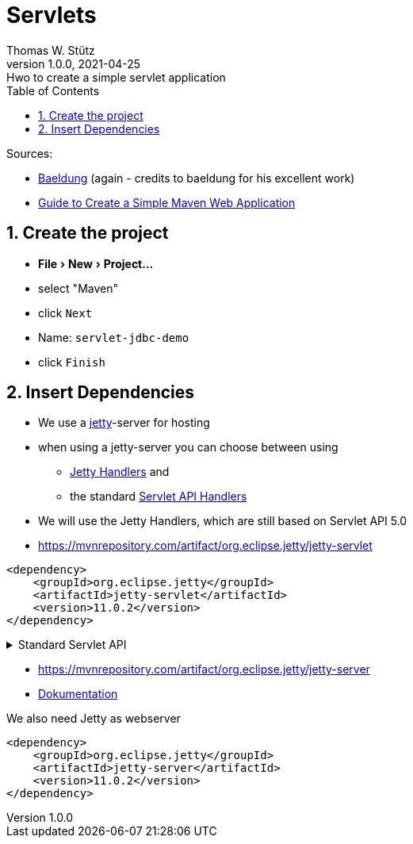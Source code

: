 = Servlets
Thomas W. Stütz
1.0.0, 2021-04-25: Hwo to create a simple servlet application
ifndef::imagesdir[:imagesdir: images]
//:toc-placement!:  // prevents the generation of the doc at this position, so it can be printed afterwards
:sourcedir: ../src/main/java
:icons: font
:sectnums:    // Nummerierung der Überschriften / section numbering
:toc: left
:toclevels: 5
:experimental: true
:linkattrs:   // so window="_blank" will be executed


Sources:

* https://www.baeldung.com/jetty-embedded[Baeldung, window="_blank"] (again - credits to baeldung for his excellent work)
* https://www.javaguides.net/2018/06/Guide-to-Create-a-Simple-Maven-Web-Application.html[Guide to Create a Simple Maven Web Application, window="_blank"]

== Create the project

* menu:File[New>Project...]
* select "Maven"
* click kbd:[Next]
* Name: `servlet-jdbc-demo`
* click kbd:[Finish]

== Insert Dependencies

* We use a https://www.eclipse.org/jetty/[jetty, window="_blank"]-server for hosting
* when using a jetty-server you can choose between using
** https://www.eclipse.org/jetty/documentation/jetty-11/programming-guide/index.html#pg-server-http-handler[Jetty Handlers, window="_blank"] and
** the standard https://www.eclipse.org/jetty/documentation/jetty-11/programming-guide/index.html#pg-server-http-handler-use-servlet[Servlet API Handlers, window="_blank"]
* We will use the Jetty Handlers, which are still based on Servlet API 5.0

* https://mvnrepository.com/artifact/org.eclipse.jetty/jetty-servlet

[source,xml]
----
<dependency>
    <groupId>org.eclipse.jetty</groupId>
    <artifactId>jetty-servlet</artifactId>
    <version>11.0.2</version>
</dependency>
----

.Standard Servlet API
[%collapsible%]
====
* https://mvnrepository.com/artifact/jakarta.servlet/jakarta.servlet-api
* choose the latest version, ie 5.0.0

IMPORTANT: The library was renamed from `javax.servlet` to `jakarta.servlet`

.insert into `<dependencies>` in `pom.xml`
[source,xml]
----
<dependency>
    <groupId>jakarta.servlet</groupId>
    <artifactId>jakarta.servlet-api</artifactId>
    <version>5.0.0</version>
    <scope>provided</scope>
</dependency>
----

* https://mvnrepository.com/artifact/jakarta.servlet.jsp/jakarta.servlet.jsp-api

.We can also insert the jsp-dependency, which we will need later on
[source,xml]
----
<dependency>
    <groupId>jakarta.servlet.jsp</groupId>
    <artifactId>jakarta.servlet.jsp-api</artifactId>
    <version>3.0.0</version>
    <scope>provided</scope>
</dependency>
----
====

* https://mvnrepository.com/artifact/org.eclipse.jetty/jetty-server
* https://www.eclipse.org/jetty/documentation/jetty-11/programming_guide.php[Dokumentation]

.We also need Jetty as webserver
[source,xml]
----
<dependency>
    <groupId>org.eclipse.jetty</groupId>
    <artifactId>jetty-server</artifactId>
    <version>11.0.2</version>
</dependency>
----








